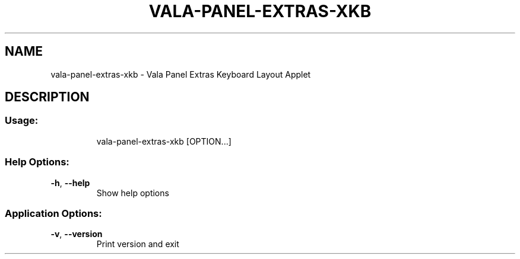 .\" DO NOT MODIFY THIS FILE!  It was generated by help2man 1.46.4.
.TH VALA-PANEL-EXTRAS-XKB "1" "April 2015" "vala-panel-extras-xkb - Version 0.1.3" "User Commands"
.SH NAME
vala-panel-extras-xkb \- Vala Panel Extras Keyboard Layout Applet
.SH DESCRIPTION
.SS "Usage:"
.IP
vala\-panel\-extras\-xkb [OPTION...]
.SS "Help Options:"
.TP
\fB\-h\fR, \fB\-\-help\fR
Show help options
.SS "Application Options:"
.TP
\fB\-v\fR, \fB\-\-version\fR
Print version and exit
